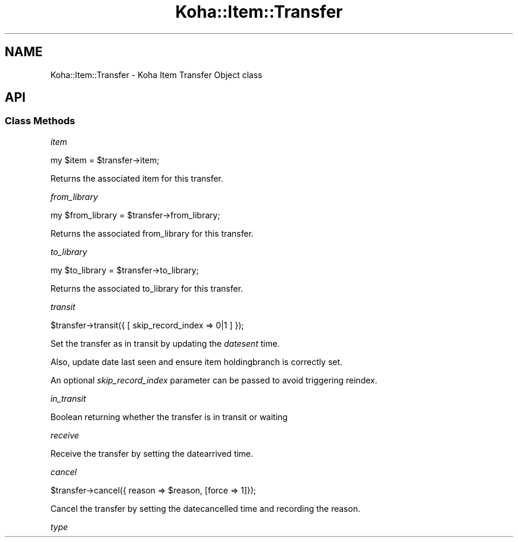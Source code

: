 .\" Automatically generated by Pod::Man 4.10 (Pod::Simple 3.35)
.\"
.\" Standard preamble:
.\" ========================================================================
.de Sp \" Vertical space (when we can't use .PP)
.if t .sp .5v
.if n .sp
..
.de Vb \" Begin verbatim text
.ft CW
.nf
.ne \\$1
..
.de Ve \" End verbatim text
.ft R
.fi
..
.\" Set up some character translations and predefined strings.  \*(-- will
.\" give an unbreakable dash, \*(PI will give pi, \*(L" will give a left
.\" double quote, and \*(R" will give a right double quote.  \*(C+ will
.\" give a nicer C++.  Capital omega is used to do unbreakable dashes and
.\" therefore won't be available.  \*(C` and \*(C' expand to `' in nroff,
.\" nothing in troff, for use with C<>.
.tr \(*W-
.ds C+ C\v'-.1v'\h'-1p'\s-2+\h'-1p'+\s0\v'.1v'\h'-1p'
.ie n \{\
.    ds -- \(*W-
.    ds PI pi
.    if (\n(.H=4u)&(1m=24u) .ds -- \(*W\h'-12u'\(*W\h'-12u'-\" diablo 10 pitch
.    if (\n(.H=4u)&(1m=20u) .ds -- \(*W\h'-12u'\(*W\h'-8u'-\"  diablo 12 pitch
.    ds L" ""
.    ds R" ""
.    ds C` ""
.    ds C' ""
'br\}
.el\{\
.    ds -- \|\(em\|
.    ds PI \(*p
.    ds L" ``
.    ds R" ''
.    ds C`
.    ds C'
'br\}
.\"
.\" Escape single quotes in literal strings from groff's Unicode transform.
.ie \n(.g .ds Aq \(aq
.el       .ds Aq '
.\"
.\" If the F register is >0, we'll generate index entries on stderr for
.\" titles (.TH), headers (.SH), subsections (.SS), items (.Ip), and index
.\" entries marked with X<> in POD.  Of course, you'll have to process the
.\" output yourself in some meaningful fashion.
.\"
.\" Avoid warning from groff about undefined register 'F'.
.de IX
..
.nr rF 0
.if \n(.g .if rF .nr rF 1
.if (\n(rF:(\n(.g==0)) \{\
.    if \nF \{\
.        de IX
.        tm Index:\\$1\t\\n%\t"\\$2"
..
.        if !\nF==2 \{\
.            nr % 0
.            nr F 2
.        \}
.    \}
.\}
.rr rF
.\" ========================================================================
.\"
.IX Title "Koha::Item::Transfer 3pm"
.TH Koha::Item::Transfer 3pm "2023-11-09" "perl v5.28.1" "User Contributed Perl Documentation"
.\" For nroff, turn off justification.  Always turn off hyphenation; it makes
.\" way too many mistakes in technical documents.
.if n .ad l
.nh
.SH "NAME"
Koha::Item::Transfer \- Koha Item Transfer Object class
.SH "API"
.IX Header "API"
.SS "Class Methods"
.IX Subsection "Class Methods"
\fIitem\fR
.IX Subsection "item"
.PP
.Vb 1
\&  my $item = $transfer\->item;
.Ve
.PP
Returns the associated item for this transfer.
.PP
\fIfrom_library\fR
.IX Subsection "from_library"
.PP
.Vb 1
\&  my $from_library = $transfer\->from_library;
.Ve
.PP
Returns the associated from_library for this transfer.
.PP
\fIto_library\fR
.IX Subsection "to_library"
.PP
.Vb 1
\&  my $to_library = $transfer\->to_library;
.Ve
.PP
Returns the associated to_library for this transfer.
.PP
\fItransit\fR
.IX Subsection "transit"
.PP
.Vb 1
\&    $transfer\->transit({ [ skip_record_index => 0|1 ] });
.Ve
.PP
Set the transfer as in transit by updating the \fIdatesent\fR time.
.PP
Also, update date last seen and ensure item holdingbranch is correctly set.
.PP
An optional \fIskip_record_index\fR parameter can be passed to avoid triggering
reindex.
.PP
\fIin_transit\fR
.IX Subsection "in_transit"
.PP
Boolean returning whether the transfer is in transit or waiting
.PP
\fIreceive\fR
.IX Subsection "receive"
.PP
Receive the transfer by setting the datearrived time.
.PP
\fIcancel\fR
.IX Subsection "cancel"
.PP
.Vb 1
\&  $transfer\->cancel({ reason => $reason, [force => 1]});
.Ve
.PP
Cancel the transfer by setting the datecancelled time and recording the reason.
.PP
\fItype\fR
.IX Subsection "type"
